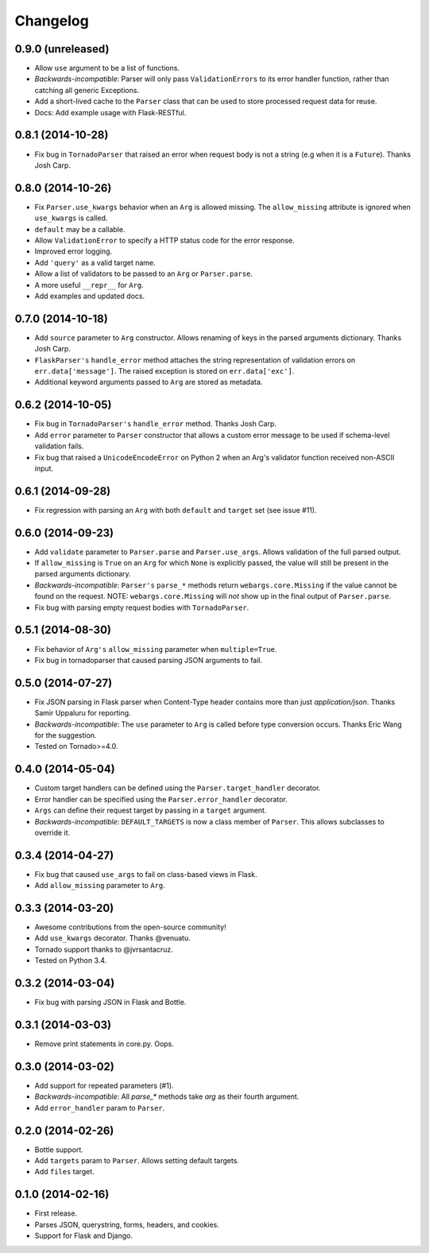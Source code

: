 Changelog
---------

0.9.0 (unreleased)
******************

* Allow ``use`` argument to be a list of functions.
* *Backwards-incompatible*: Parser will only pass ``ValidationErrors`` to its error handler function, rather than catching all generic Exceptions.
* Add a short-lived cache to the ``Parser`` class that can be used to store processed request data for reuse.
* Docs: Add example usage with Flask-RESTful.

0.8.1 (2014-10-28)
******************

* Fix bug in ``TornadoParser`` that raised an error when request body is not a string (e.g when it is a ``Future``). Thanks Josh Carp.

0.8.0 (2014-10-26)
******************

* Fix ``Parser.use_kwargs`` behavior when an ``Arg`` is allowed missing. The ``allow_missing`` attribute is ignored when ``use_kwargs`` is called.
* ``default`` may be a callable.
* Allow ``ValidationError`` to specify a HTTP status code for the error response.
* Improved error logging.
* Add ``'query'`` as a valid target name.
* Allow a list of validators to be passed to an ``Arg`` or ``Parser.parse``.
* A more useful ``__repr__`` for ``Arg``.
* Add examples and updated docs.

0.7.0 (2014-10-18)
******************

* Add ``source`` parameter to ``Arg`` constructor. Allows renaming of keys in the parsed arguments dictionary. Thanks Josh Carp.
* ``FlaskParser's`` ``handle_error`` method attaches the string representation of validation errors on ``err.data['message']``. The raised exception is stored on ``err.data['exc']``.
* Additional keyword arguments passed to ``Arg`` are stored as metadata.

0.6.2 (2014-10-05)
******************

* Fix bug in ``TornadoParser's`` ``handle_error`` method. Thanks Josh Carp.
* Add ``error`` parameter to ``Parser`` constructor that allows a custom error message to be used if schema-level validation fails.
* Fix bug that raised a ``UnicodeEncodeError`` on Python 2 when an Arg's validator function received non-ASCII input.

0.6.1 (2014-09-28)
******************

* Fix regression with parsing an ``Arg`` with both ``default`` and ``target`` set (see issue #11).

0.6.0 (2014-09-23)
******************

* Add ``validate`` parameter to ``Parser.parse`` and ``Parser.use_args``. Allows validation of the full parsed output.
* If ``allow_missing`` is ``True`` on an ``Arg`` for which ``None`` is explicitly passed, the value will still be present in the parsed arguments dictionary.
* *Backwards-incompatible*: ``Parser's`` ``parse_*`` methods return ``webargs.core.Missing`` if the value cannot be found on the request. NOTE: ``webargs.core.Missing`` will *not* show up in the final output of ``Parser.parse``.
* Fix bug with parsing empty request bodies with ``TornadoParser``.

0.5.1 (2014-08-30)
******************

* Fix behavior of ``Arg's`` ``allow_missing`` parameter when ``multiple=True``.
* Fix bug in tornadoparser that caused parsing JSON arguments to fail.

0.5.0 (2014-07-27)
******************

* Fix JSON parsing in Flask parser when Content-Type header contains more than just `application/json`. Thanks Samir Uppaluru for reporting.
* *Backwards-incompatible*: The ``use`` parameter to ``Arg`` is called before type conversion occurs. Thanks Eric Wang for the suggestion.
* Tested on Tornado>=4.0.

0.4.0 (2014-05-04)
******************

* Custom target handlers can be defined using the ``Parser.target_handler`` decorator.
* Error handler can be specified using the ``Parser.error_handler`` decorator.
* ``Args`` can define their request target by passing in a ``target`` argument.
* *Backwards-incompatible*: ``DEFAULT_TARGETS`` is now a class member of ``Parser``. This allows subclasses to override it.

0.3.4 (2014-04-27)
******************

* Fix bug that caused ``use_args`` to fail on class-based views in Flask.
* Add ``allow_missing`` parameter to ``Arg``.

0.3.3 (2014-03-20)
******************

* Awesome contributions from the open-source community!
* Add ``use_kwargs`` decorator. Thanks @venuatu.
* Tornado support thanks to @jvrsantacruz.
* Tested on Python 3.4.


0.3.2 (2014-03-04)
******************

* Fix bug with parsing JSON in Flask and Bottle.

0.3.1 (2014-03-03)
******************

* Remove print statements in core.py. Oops.

0.3.0 (2014-03-02)
******************

* Add support for repeated parameters (#1).
* *Backwards-incompatible*: All `parse_*` methods take `arg` as their fourth argument.
* Add ``error_handler`` param to ``Parser``.

0.2.0 (2014-02-26)
******************

* Bottle support.
* Add ``targets`` param to ``Parser``. Allows setting default targets.
* Add ``files`` target.

0.1.0 (2014-02-16)
******************

* First release.
* Parses JSON, querystring, forms, headers, and cookies.
* Support for Flask and Django.

